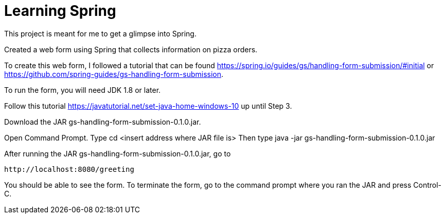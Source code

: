 :spring_version: current
:spring_boot_version: 1.5.10.RELEASE
:Controller: http://docs.spring.io/spring/docs/{spring_version}/javadoc-api/org/springframework/stereotype/Controller.html
:DispatcherServlet: http://docs.spring.io/spring/docs/{spring_version}/javadoc-api/org/springframework/web/servlet/DispatcherServlet.html
:SpringApplication: http://docs.spring.io/spring-boot/docs/{spring_boot_version}/api/org/springframework/boot/SpringApplication.html
:View: http://docs.spring.io/spring/docs/{spring_version}/javadoc-api/org/springframework/web/servlet/View.html
:Model: http://docs.spring.io/spring/docs/{spring_version}/javadoc-api/org/springframework/ui/Model.html
:toc:
:icons: font
:source-highlighter: prettify
:project_id: gs-handling-form-submission

# Learning Spring

This project is meant for me to get a glimpse into Spring.

Created a web form using Spring that collects information on pizza orders.

To create this web form, I followed a tutorial that can be found https://spring.io/guides/gs/handling-form-submission/#initial
or https://github.com/spring-guides/gs-handling-form-submission.

To run the form, you will need JDK 1.8 or later.

Follow this tutorial https://javatutorial.net/set-java-home-windows-10 up until Step 3.

Download the JAR gs-handling-form-submission-0.1.0.jar.

Open Command Prompt.
Type cd <insert address where JAR file is>
Then type java -jar gs-handling-form-submission-0.1.0.jar

After running the JAR gs-handling-form-submission-0.1.0.jar, go to

    http://localhost:8080/greeting

You should be able to see the form.
To terminate the form, go to the command prompt where you ran the JAR and press Control-C.

